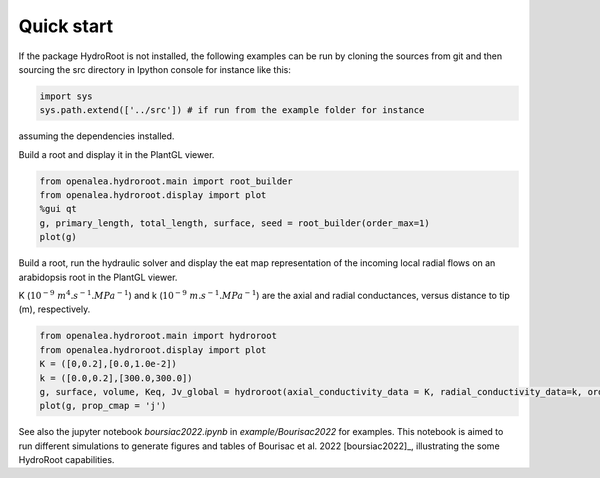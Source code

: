 ===============
Quick start
===============
If the package HydroRoot is not installed, the following examples can be run by cloning the sources from git and then sourcing the src directory in Ipython console for instance like this:

.. code-block:: python

    import sys
    sys.path.extend(['../src']) # if run from the example folder for instance

assuming the dependencies installed.

Build a root and display it in the PlantGL viewer.

.. code-block:: python

    from openalea.hydroroot.main import root_builder
    from openalea.hydroroot.display import plot
    %gui qt
    g, primary_length, total_length, surface, seed = root_builder(order_max=1)
    plot(g)


Build a root, run the hydraulic solver and display the eat map representation of the incoming
local radial flows on an arabidopsis root in the PlantGL viewer.

K (:math:`10^{-9}\ m^4.s^{-1}.MPa^{-1}`)  and k (:math:`10^{-9}\ m.s^{-1}.MPa^{-1}`) are the axial and radial conductances,
versus distance to tip (m), respectively.

.. code-block:: python

    from openalea.hydroroot.main import hydroroot
    from openalea.hydroroot.display import plot
    K = ([0,0.2],[0.0,1.0e-2])
    k = ([0.0,0.2],[300.0,300.0])
    g, surface, volume, Keq, Jv_global = hydroroot(axial_conductivity_data = K, radial_conductivity_data=k, order_max = 1)
    plot(g, prop_cmap = 'j')

See also the jupyter notebook *boursiac2022.ipynb* in *example/Bourisac2022* for examples. This notebook is aimed to run different simulations to
generate figures and tables of Bourisac et al. 2022 [boursiac2022]_, illustrating the some HydroRoot capabilities.